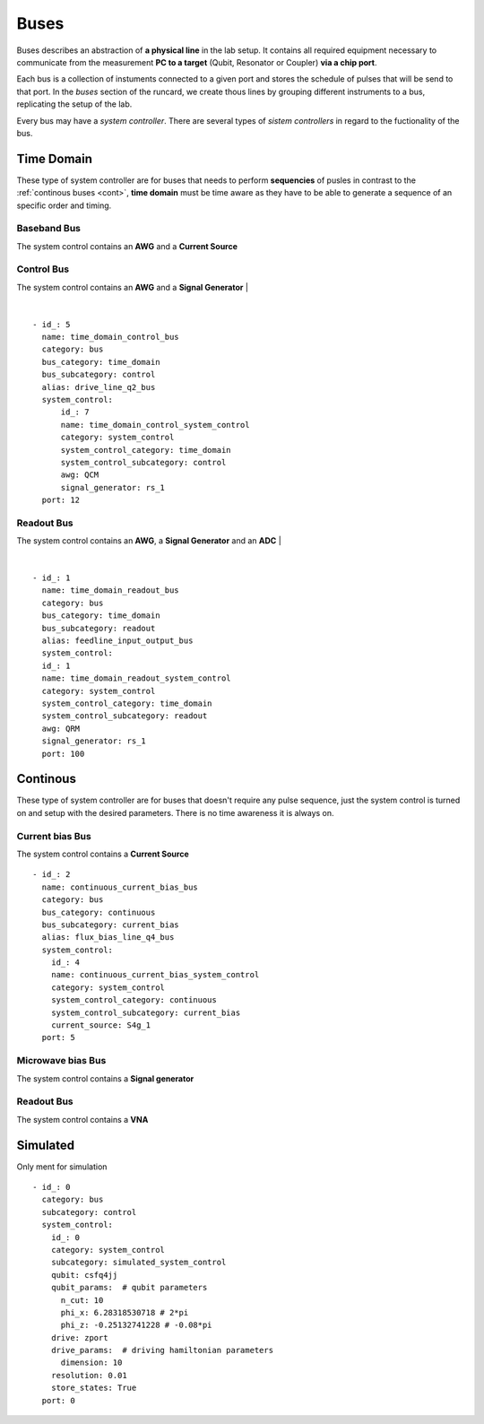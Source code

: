 Buses
+++++++++++++++++++++++++
Buses describes an abstraction of **a physical line** in the lab setup. 
It contains all required equipment necessary to communicate from the measurement **PC to a target** (Qubit, Resonator or Coupler) **via a chip port**.

Each bus is a collection of instuments connected to a given port and stores the schedule of pulses that will be send to that port.
In the `buses` section of the runcard, we create thous lines by grouping different instruments to a bus, replicating the setup of the lab.

Every bus may have a *system controller*. There are several types of *sistem controllers* in regard to the fuctionality of the bus.

Time Domain
**************
These type of system controller are for buses that needs to perform **sequencies** of pusles in contrast to the :ref:`continous buses <cont>`, **time domain** must be time aware as they have to be able to generate a sequence of an specific order and timing.

Baseband Bus
---------------
The system control contains an **AWG** and a **Current Source**

Control Bus
-------------
The system control contains an **AWG** and a **Signal Generator**
|

.. image:: ../../img/control_bus.png
    :align: center

|

::

  - id_: 5
    name: time_domain_control_bus
    category: bus
    bus_category: time_domain
    bus_subcategory: control
    alias: drive_line_q2_bus
    system_control:
        id_: 7
        name: time_domain_control_system_control
        category: system_control
        system_control_category: time_domain
        system_control_subcategory: control
        awg: QCM
        signal_generator: rs_1
    port: 12

Readout Bus
---------------
The system control contains an **AWG**, a **Signal Generator** and an **ADC**
|

.. image:: ../../img/readout_bus.png
    :align: center


|

::

  - id_: 1
    name: time_domain_readout_bus
    category: bus
    bus_category: time_domain
    bus_subcategory: readout
    alias: feedline_input_output_bus
    system_control:
    id_: 1
    name: time_domain_readout_system_control
    category: system_control
    system_control_category: time_domain
    system_control_subcategory: readout
    awg: QRM
    signal_generator: rs_1
    port: 100

.. _cont:

Continous
***********
These type of system controller are for buses that doesn't require any pulse sequence, just the system control is turned on and setup with the desired parameters. There is no time awareness it is always on.

Current bias Bus
--------------------
The system control contains a **Current Source**
::

  - id_: 2
    name: continuous_current_bias_bus
    category: bus
    bus_category: continuous
    bus_subcategory: current_bias
    alias: flux_bias_line_q4_bus
    system_control:
      id_: 4
      name: continuous_current_bias_system_control
      category: system_control
      system_control_category: continuous
      system_control_subcategory: current_bias
      current_source: S4g_1
    port: 5

Microwave bias Bus
-----------------------
The system control contains a **Signal generator**

Readout Bus
---------------
The system control contains a **VNA**

Simulated
*****************
Only ment for simulation
::

  - id_: 0
    category: bus
    subcategory: control
    system_control:
      id_: 0
      category: system_control
      subcategory: simulated_system_control
      qubit: csfq4jj
      qubit_params:  # qubit parameters
        n_cut: 10
        phi_x: 6.28318530718 # 2*pi
        phi_z: -0.25132741228 # -0.08*pi
      drive: zport
      drive_params:  # driving hamiltonian parameters
        dimension: 10
      resolution: 0.01
      store_states: True
    port: 0

